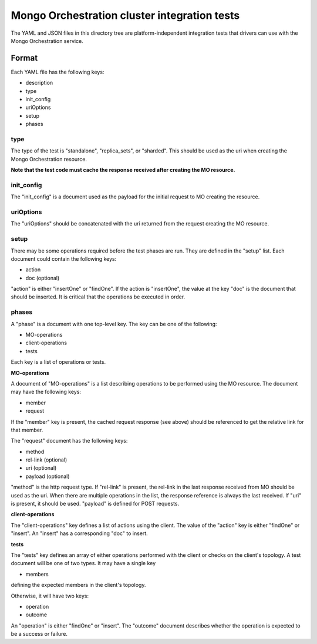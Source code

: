 =============================================
Mongo Orchestration cluster integration tests
=============================================

The YAML and JSON files in this directory tree are platform-independent 
integration tests that drivers can use with the Mongo Orchestration service.

Format
------

Each YAML file has the following keys:

- description
- type
- init_config
- uriOptions
- setup
- phases

type
~~~~~~

The type of the test is "standalone", "replica_sets", or "sharded". This should be used as the uri when creating the Mongo Orchestration resource.

**Note that the test code must cache the response received after creating the MO resource.**

init_config
~~~~~~~~~~~

The "init_config" is a document used as the payload for the initial request to MO creating the resource.

uriOptions
~~~~~~~~~~

The "uriOptions" should be concatenated with the uri returned from the request creating the MO resource.

setup
~~~~~

There may be some operations required before the test phases are run. They are defined in the "setup" list. Each document could contain the following keys:

- action
- doc (optional)

"action" is either "insertOne" or "findOne".
If the action is "insertOne", the value at the key "doc" is the document that should be inserted. It is critical that the operations be executed in order.


phases
~~~~~~

A "phase" is a document with one top-level key. The key can be one of the following:

- MO-operations
- client-operations
- tests

Each key is a list of operations or tests.

**MO-operations**

A document of "MO-operations" is a list describing operations to be performed using the MO resource. The document may have the following keys:

- member
- request

If the "member" key is present, the cached request response (see above) should be referenced to get the relative link for that member.

The "request" document has the following keys:

- method
- rel-link (optional)
- uri (optional)
- payload (optional)

"method" is the http request type. If "rel-link" is present, the rel-link in the last response received from MO should be used as the uri. When there are multiple operations in the list, the response reference is always the last received.
If "uri" is present, it should be used.
"payload" is defined for POST requests.

**client-operations**

The "client-operations" key defines a list of actions using the client. The value of the "action" key is either "findOne" or "insert". An "insert" has a corresponding "doc" to insert.

**tests**

The "tests" key defines an array of either operations performed with the client or checks on the client's topology. A test document will be one of two types. It may have a single key

- members

defining the expected members in the client's topology.

Otherwise, it will have two keys:

- operation
- outcome

An "operation" is either "findOne" or "insert". The "outcome" document describes whether the operation is expected to be a success or failure.






